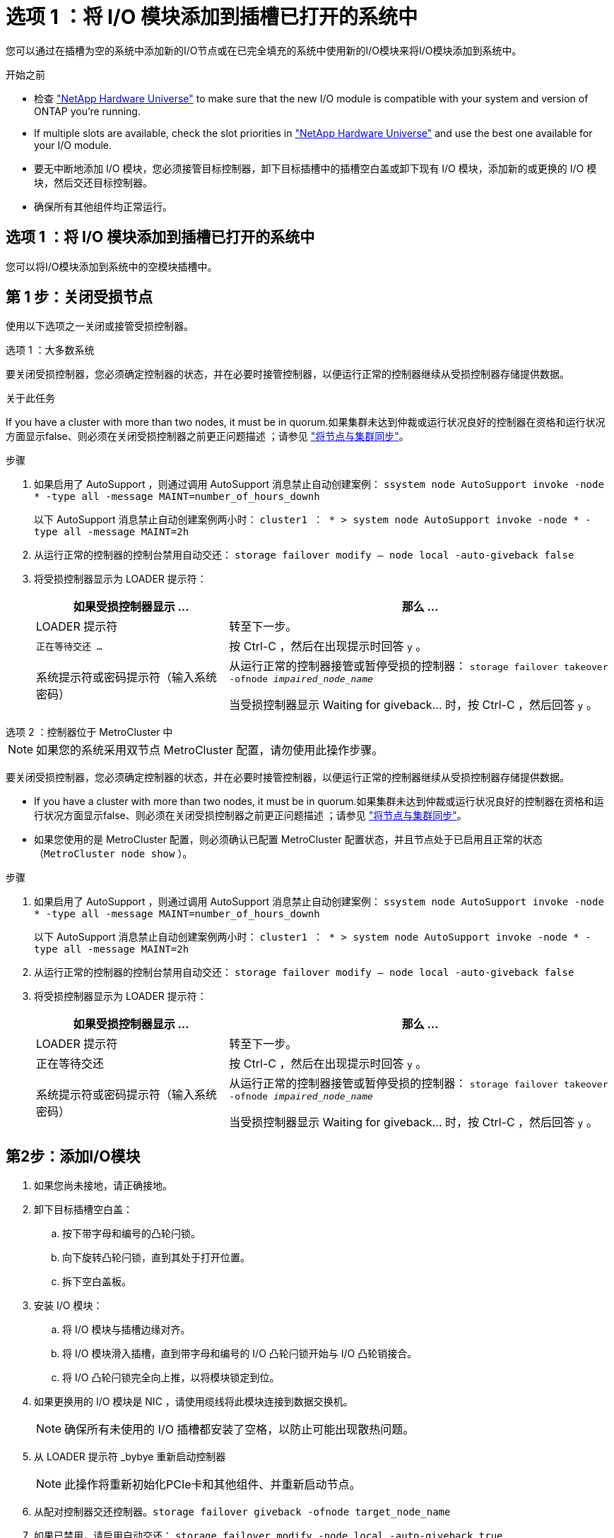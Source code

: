= 选项 1 ：将 I/O 模块添加到插槽已打开的系统中
:allow-uri-read: 


您可以通过在插槽为空的系统中添加新的I/O节点或在已完全填充的系统中使用新的I/O模块来将I/O模块添加到系统中。

.开始之前
* 检查 https://hwu.netapp.com/["NetApp Hardware Universe"^] to make sure that the new I/O module is compatible with your system and version of ONTAP you're running.
* If multiple slots are available, check the slot priorities in https://hwu.netapp.com/["NetApp Hardware Universe"^] and use the best one available for your I/O module.
* 要无中断地添加 I/O 模块，您必须接管目标控制器，卸下目标插槽中的插槽空白盖或卸下现有 I/O 模块，添加新的或更换的 I/O 模块，然后交还目标控制器。
* 确保所有其他组件均正常运行。




== 选项 1 ：将 I/O 模块添加到插槽已打开的系统中

您可以将I/O模块添加到系统中的空模块插槽中。



== 第 1 步：关闭受损节点

使用以下选项之一关闭或接管受损控制器。

[role="tabbed-block"]
====
.选项 1 ：大多数系统
--
要关闭受损控制器，您必须确定控制器的状态，并在必要时接管控制器，以便运行正常的控制器继续从受损控制器存储提供数据。

.关于此任务
If you have a cluster with more than two nodes, it must be in quorum.如果集群未达到仲裁或运行状况良好的控制器在资格和运行状况方面显示false、则必须在关闭受损控制器之前更正问题描述 ；请参见 link:https://docs.netapp.com/us-en/ontap/system-admin/synchronize-node-cluster-task.html?q=Quorum["将节点与集群同步"^]。

.步骤
. 如果启用了 AutoSupport ，则通过调用 AutoSupport 消息禁止自动创建案例： `ssystem node AutoSupport invoke -node * -type all -message MAINT=number_of_hours_downh`
+
以下 AutoSupport 消息禁止自动创建案例两小时： `cluster1 ： * > system node AutoSupport invoke -node * -type all -message MAINT=2h`

. 从运行正常的控制器的控制台禁用自动交还： `storage failover modify – node local -auto-giveback false`
. 将受损控制器显示为 LOADER 提示符：
+
[cols="1,2"]
|===
| 如果受损控制器显示 ... | 那么 ... 


 a| 
LOADER 提示符
 a| 
转至下一步。



 a| 
`正在等待交还 ...`
 a| 
按 Ctrl-C ，然后在出现提示时回答 `y` 。



 a| 
系统提示符或密码提示符（输入系统密码）
 a| 
从运行正常的控制器接管或暂停受损的控制器： `storage failover takeover -ofnode _impaired_node_name_`

当受损控制器显示 Waiting for giveback... 时，按 Ctrl-C ，然后回答 `y` 。

|===


--
.选项 2 ：控制器位于 MetroCluster 中
--

NOTE: 如果您的系统采用双节点 MetroCluster 配置，请勿使用此操作步骤。

要关闭受损控制器，您必须确定控制器的状态，并在必要时接管控制器，以便运行正常的控制器继续从受损控制器存储提供数据。

* If you have a cluster with more than two nodes, it must be in quorum.如果集群未达到仲裁或运行状况良好的控制器在资格和运行状况方面显示false、则必须在关闭受损控制器之前更正问题描述 ；请参见 link:https://docs.netapp.com/us-en/ontap/system-admin/synchronize-node-cluster-task.html?q=Quorum["将节点与集群同步"^]。
* 如果您使用的是 MetroCluster 配置，则必须确认已配置 MetroCluster 配置状态，并且节点处于已启用且正常的状态（`MetroCluster node show` ）。


.步骤
. 如果启用了 AutoSupport ，则通过调用 AutoSupport 消息禁止自动创建案例： `ssystem node AutoSupport invoke -node * -type all -message MAINT=number_of_hours_downh`
+
以下 AutoSupport 消息禁止自动创建案例两小时： `cluster1 ： * > system node AutoSupport invoke -node * -type all -message MAINT=2h`

. 从运行正常的控制器的控制台禁用自动交还： `storage failover modify – node local -auto-giveback false`
. 将受损控制器显示为 LOADER 提示符：
+
[cols="1,2"]
|===
| 如果受损控制器显示 ... | 那么 ... 


 a| 
LOADER 提示符
 a| 
转至下一步。



 a| 
正在等待交还
 a| 
按 Ctrl-C ，然后在出现提示时回答 `y` 。



 a| 
系统提示符或密码提示符（输入系统密码）
 a| 
从运行正常的控制器接管或暂停受损的控制器： `storage failover takeover -ofnode _impaired_node_name_`

当受损控制器显示 Waiting for giveback... 时，按 Ctrl-C ，然后回答 `y` 。

|===


--
====


== 第2步：添加I/O模块

. 如果您尚未接地，请正确接地。
. 卸下目标插槽空白盖：
+
.. 按下带字母和编号的凸轮闩锁。
.. 向下旋转凸轮闩锁，直到其处于打开位置。
.. 拆下空白盖板。


. 安装 I/O 模块：
+
.. 将 I/O 模块与插槽边缘对齐。
.. 将 I/O 模块滑入插槽，直到带字母和编号的 I/O 凸轮闩锁开始与 I/O 凸轮销接合。
.. 将 I/O 凸轮闩锁完全向上推，以将模块锁定到位。


. 如果更换用的 I/O 模块是 NIC ，请使用缆线将此模块连接到数据交换机。
+

NOTE: 确保所有未使用的 I/O 插槽都安装了空格，以防止可能出现散热问题。

. 从 LOADER 提示符 _bybye 重新启动控制器
+

NOTE: 此操作将重新初始化PCIe卡和其他组件、并重新启动节点。

. 从配对控制器交还控制器。`storage failover giveback -ofnode target_node_name`
. 如果已禁用，请启用自动交还： `storage failover modify -node local -auto-giveback true`
. 如果您使用插槽 3 和 / 或 7 进行网络连接，请使用 `storage port modify -node _<node name>_ -port _<port name>__ -mode network` 命令转换插槽以供网络连接使用。
. 对控制器 B 重复上述步骤
. 如果您安装了存储 I/O 模块，请按照中所述安装 NS224 磁盘架并为其布线 https://docs.netapp.com/us-en/ontap-systems/ns224/hot-add-shelf.html["热添加 NS224 驱动器架"^]。




== 选项 2 ：在没有打开插槽的系统中添加 I/O 模块

如果系统已完全填充、您可以通过删除现有I/O模块并将其更换为其他I/O模块来更改I/O插槽中的I/O模块。

. 如果您是：
+
[cols="1,2"]
|===
| 替换 ... | 那么 ... 


 a| 
具有相同端口数的 NIC I/O 模块
 a| 
LIF 将在其控制器模块关闭时自动迁移。



 a| 
NIC I/O 模块，端口更少
 a| 
将受影响的 LIF 永久重新分配到其他主端口。请参见 https://docs.netapp.com/ontap-9/topic/com.netapp.doc.onc-sm-help-960/GUID-208BB0B8-3F84-466D-9F4F-6E1542A2BE7D.html["迁移 LIF"^] 有关使用 System Manager 永久移动 LIF 的信息，请参见。



 a| 
带有存储 I/O 模块的 NIC I/O 模块
 a| 
使用 System Manager 将 LIF 永久迁移到不同的主端口，如中所述 https://docs.netapp.com/ontap-9/topic/com.netapp.doc.onc-sm-help-960/GUID-208BB0B8-3F84-466D-9F4F-6E1542A2BE7D.html["迁移 LIF"^]。

|===




== 第 1 步：关闭受损节点

使用以下选项之一关闭或接管受损控制器。

[role="tabbed-block"]
====
.选项 1 ：大多数系统
--
要关闭受损控制器，您必须确定控制器的状态，并在必要时接管控制器，以便运行正常的控制器继续从受损控制器存储提供数据。

.关于此任务
If you have a cluster with more than two nodes, it must be in quorum.如果集群未达到仲裁或运行状况良好的控制器在资格和运行状况方面显示false、则必须在关闭受损控制器之前更正问题描述 ；请参见 link:https://docs.netapp.com/us-en/ontap/system-admin/synchronize-node-cluster-task.html?q=Quorum["将节点与集群同步"^]。

.步骤
. 如果启用了 AutoSupport ，则通过调用 AutoSupport 消息禁止自动创建案例： `ssystem node AutoSupport invoke -node * -type all -message MAINT=number_of_hours_downh`
+
以下 AutoSupport 消息禁止自动创建案例两小时： `cluster1 ： * > system node AutoSupport invoke -node * -type all -message MAINT=2h`

. 从运行正常的控制器的控制台禁用自动交还： `storage failover modify – node local -auto-giveback false`
. 将受损控制器显示为 LOADER 提示符：
+
[cols="1,2"]
|===
| 如果受损控制器显示 ... | 那么 ... 


 a| 
LOADER 提示符
 a| 
转至下一步。



 a| 
`正在等待交还 ...`
 a| 
按 Ctrl-C ，然后在出现提示时回答 `y` 。



 a| 
系统提示符或密码提示符（输入系统密码）
 a| 
从运行正常的控制器接管或暂停受损的控制器： `storage failover takeover -ofnode _impaired_node_name_`

当受损控制器显示 Waiting for giveback... 时，按 Ctrl-C ，然后回答 `y` 。

|===


--
.选项 2 ：控制器位于 MetroCluster 中
--

NOTE: 如果您的系统采用双节点 MetroCluster 配置，请勿使用此操作步骤。

要关闭受损控制器，您必须确定控制器的状态，并在必要时接管控制器，以便运行正常的控制器继续从受损控制器存储提供数据。

* If you have a cluster with more than two nodes, it must be in quorum.如果集群未达到仲裁或运行状况良好的控制器在资格和运行状况方面显示false、则必须在关闭受损控制器之前更正问题描述 ；请参见 link:https://docs.netapp.com/us-en/ontap/system-admin/synchronize-node-cluster-task.html?q=Quorum["将节点与集群同步"^]。
* 如果您使用的是 MetroCluster 配置，则必须确认已配置 MetroCluster 配置状态，并且节点处于已启用且正常的状态（`MetroCluster node show` ）。


.步骤
. 如果启用了 AutoSupport ，则通过调用 AutoSupport 消息禁止自动创建案例： `ssystem node AutoSupport invoke -node * -type all -message MAINT=number_of_hours_downh`
+
以下 AutoSupport 消息禁止自动创建案例两小时： `cluster1 ： * > system node AutoSupport invoke -node * -type all -message MAINT=2h`

. 从运行正常的控制器的控制台禁用自动交还： `storage failover modify – node local -auto-giveback false`
. 将受损控制器显示为 LOADER 提示符：
+
[cols="1,2"]
|===
| 如果受损控制器显示 ... | 那么 ... 


 a| 
LOADER 提示符
 a| 
转至下一步。



 a| 
正在等待交还
 a| 
按 Ctrl-C ，然后在出现提示时回答 `y` 。



 a| 
系统提示符或密码提示符（输入系统密码）
 a| 
从运行正常的控制器接管或暂停受损的控制器： `storage failover takeover -ofnode _impaired_node_name_`

当受损控制器显示 Waiting for giveback... 时，按 Ctrl-C ，然后回答 `y` 。

|===


--
====


== 第 2 步：更换 I/O 模块

. 如果您尚未接地，请正确接地。
. 拔下目标 I/O 模块上的所有布线。
. 从机箱中卸下目标 I/O 模块：
+
.. 按下带字母和编号的凸轮闩锁。
+
凸轮闩锁从机箱中移出。

.. 向下旋转凸轮闩锁，直到其处于水平位置。
+
I/O 模块从机箱中分离，并从 I/O 插槽中移出大约 1/2 英寸。

.. 拉动 I/O 模块侧面的拉片，将 I/O 模块从机箱中卸下。
+
确保跟踪 I/O 模块所在的插槽。

+
.动画-删除或更换I/O模块
video::3a5b1f6e-15ec-40b4-bb2a-adf9016af7b6[panopto]
+
image:../media/drw_a900_remove_PCIe_module.png[""]

+
[cols="10,90"]
|===


 a| 
image::../media/legend_icon_01.svg[图例图标 01]
 a| 
I/O 凸轮闩锁有字母和编号



 a| 
image:../media/legend_icon_02.svg["宽度= 20像素"]
 a| 
I/O 凸轮闩锁完全解锁

|===


. 将 I/O 模块安装到目标插槽中：
+
.. 将 I/O 模块与插槽边缘对齐。
.. 将 I/O 模块滑入插槽，直到带字母和编号的 I/O 凸轮闩锁开始与 I/O 凸轮销接合。
.. 将 I/O 凸轮闩锁完全向上推，以将模块锁定到位。


. 重复执行拆卸和安装步骤以更换控制器 A 的其他模块
. 如果更换用的 I/O 模块是 NIC ，请使用缆线将此模块连接到数据交换机。
. 从加载程序提示符处重新启动控制器：
+
.. 检查控制器上的BMC版本： `system service-processor show`
.. 根据需要更新BMC固件： `system service-processor image update`
.. 重新启动节点： `bye`
+

NOTE: 此操作将重新初始化PCIe卡和其他组件、并重新启动节点。

+

NOTE: 如果您在重新启动期间遇到问题描述 、请参见 https://mysupport.netapp.com/site/bugs-online/product/ONTAP/BURT/1494308["BURT 1494308 -更换I/O模块期间可能触发环境关闭"]



. 从配对控制器交还控制器。`storage failover giveback -ofnode target_node_name`
. 如果已禁用，请启用自动交还： `storage failover modify -node local -auto-giveback true`
. 如果您添加了：
+
[cols="1,2"]
|===
| 如果 I/O 模块为 ... | 那么 ... 


 a| 
插槽 3 或 7 中的 NIC 模块，
 a| 
对每个端口使用 `storage port modify -node *_< 节点名称 >_ -port *_< 端口名称 >__ -mode network` 命令。



 a| 
存储模块
 a| 
Install and cable your NS224 shelves, as described inhttps://docs.netapp.com/us-en/ontap-systems/ns224/hot-add-shelf.html["热添加 NS224 驱动器架"^]。

|===
. 对控制器 B 重复上述步骤

